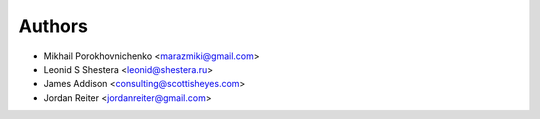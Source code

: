 =======
Authors
=======

* Mikhail Porokhovnichenko <marazmiki@gmail.com> 
* Leonid S Shestera <leonid@shestera.ru>
* James Addison <consulting@scottisheyes.com>
* Jordan Reiter <jordanreiter@gmail.com>
